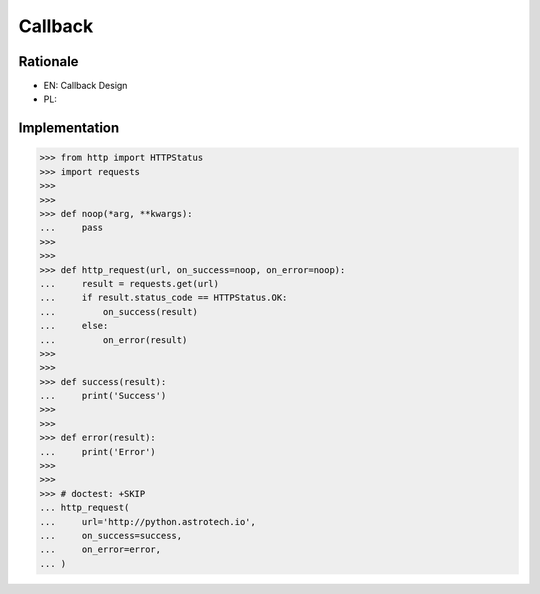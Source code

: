 Callback
========


Rationale
---------
* EN: Callback Design
* PL:


Implementation
--------------
>>> from http import HTTPStatus
>>> import requests
>>>
>>>
>>> def noop(*arg, **kwargs):
...     pass
>>>
>>>
>>> def http_request(url, on_success=noop, on_error=noop):
...     result = requests.get(url)
...     if result.status_code == HTTPStatus.OK:
...         on_success(result)
...     else:
...         on_error(result)
>>>
>>>
>>> def success(result):
...     print('Success')
>>>
>>>
>>> def error(result):
...     print('Error')
>>>
>>>
>>> # doctest: +SKIP
... http_request(
...     url='http://python.astrotech.io',
...     on_success=success,
...     on_error=error,
... )
